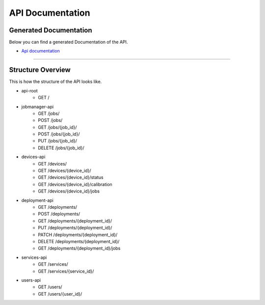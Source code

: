 API Documentation
=========================================

Generated Documentation
-------

Below you can find a generated Documentation of the API. 

* `Api documentation <api.html>`_

=====

Structure Overview
-------

This is how the structure of the API looks like.

* api-root 
    * GET /
* jobmanager-api
    * GET       /jobs/
    * POST      /jobs/
    * GET       /jobs/{job_id}/
    * POST      /jobs/{job_id}/
    * PUT       /jobs/{job_id}/
    * DELETE    /jobs/{job_id}/
* devices-api
    * GET       /devices/
    * GET       /devices/{device_id}/
    * GET       /devices/{device_id}/status
    * GET       /devices/{device_id}/calibration
    * GET       /devices/{device_id}/jobs
* deployment-api
    * GET       /deployments/
    * POST      /deployments/
    * GET       /deployments/{deployment_id}/
    * PUT       /deployments/{deployment_id}/
    * PATCH     /deployments/{deployment_id}/
    * DELETE    /deployments/{deployment_id}/
    * GET       /deployments/{deployment_id}/jobs
* services-api
    * GET       /services/
    * GET       /services/{service_id}/
* users-api
    * GET       /users/
    * GET       /users/{user_id}/
